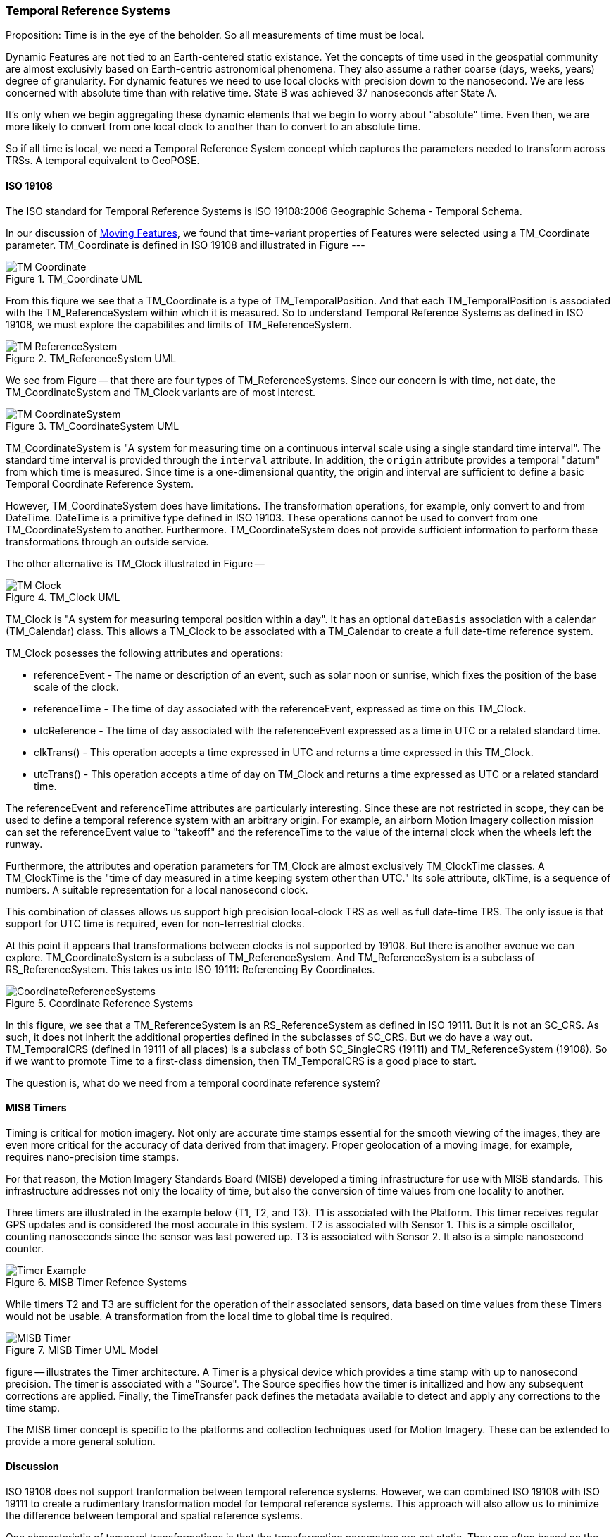 [[temporal_reference_systems_section]]
=== Temporal Reference Systems

Proposition: Time is in the eye of the beholder.  So all measurements of time must be local.

Dynamic Features are not tied to an Earth-centered static existance. Yet the concepts of time used in the geospatial community are almost exclusivly based on Earth-centric astronomical phenomena. They also assume a rather coarse (days, weeks, years) degree of granularity. For dynamic features we need to use local clocks with precision down to the nanosecond. We are less concerned with absolute time than with relative time. State B was achieved 37 nanoseconds after State A.  

It's only when we begin aggregating these dynamic elements that we begin to worry about "absolute" time. Even then, we are more likely to convert from one local clock to another than to convert to an absolute time. 

So if all time is local, we need a Temporal Reference System concept which captures the parameters needed to transform across TRSs. A temporal equivalent to GeoPOSE.

==== ISO 19108

The ISO standard for Temporal Reference Systems is ISO 19108:2006 Geographic Schema - Temporal Schema.

In our discussion of <<moving_features_section,Moving Features>>, we found that time-variant properties of Features were selected using a TM_Coordinate parameter. TM_Coordinate is defined in ISO 19108 and illustrated in Figure ---

[#tm_coordinate_uml_model,reftext='{figure-caption} {counter:figure-num}']
.TM_Coordinate UML
image::./images/TM_Coordinate.png[aligh="center"]

From this fiqure we see that a TM_Coordinate is a type of TM_TemporalPosition. And that each TM_TemporalPosition is associated with the TM_ReferenceSystem within which it is measured. So to understand Temporal Reference Systems as defined in ISO 19108, we must explore the capabilites and limits of TM_ReferenceSystem. 

[#tm_reference_system_uml_model,reftext='{figure-caption} {counter:figure-num}']
.TM_ReferenceSystem UML
image::./images/TM_ReferenceSystem.png[aligh="center"]

We see from Figure -- that there are four types of TM_ReferenceSystems. Since our concern is with time, not date, the TM_CoordinateSystem and TM_Clock variants are of most interest.

[#tm_coordinate_system_uml_model,reftext='{figure-caption} {counter:figure-num}']
.TM_CoordinateSystem UML
image::./images/TM_CoordinateSystem.png[aligh="center"]

TM_CoordinateSystem is "A system for measuring time on a continuous interval scale using a single standard time interval". The standard time interval is provided through the `interval` attribute. In addition, the `origin` attribute provides a temporal "datum" from which time is measured. Since time is a one-dimensional quantity, the origin and interval are sufficient to define a basic Temporal Coordinate Reference System.

However, TM_CoordinateSystem does have limitations. The transformation operations, for example, only convert to and from DateTime. DateTime is a primitive type defined in ISO 19103. These operations cannot be used to convert from one TM_CoordinateSystem to another. Furthermore. TM_CoordinateSystem does not provide sufficient information to perform these transformations through an outside service.  

The other alternative is TM_Clock illustrated in Figure --

[#tm_clock_uml_model,reftext='{figure-caption} {counter:figure-num}']
.TM_Clock UML
image::./images/TM_Clock.png[aligh="center"]

TM_Clock is "A system for measuring temporal position within a day". It has an optional `dateBasis` association with a calendar (TM_Calendar) class. This allows a TM_Clock to be associated with a TM_Calendar to create a full date-time reference system.

TM_Clock posesses the following attributes and operations:

* referenceEvent - The name or description of an event, such as solar noon or sunrise, which fixes the position of the base scale of the clock.
* referenceTime - The time of day associated with the referenceEvent, expressed as time on this TM_Clock.
* utcReference - The time of day associated with the referenceEvent expressed as a time in UTC or a related standard time.
* clkTrans() - This operation accepts a time expressed in UTC and returns a time expressed in this TM_Clock.
* utcTrans() - This operation accepts a time of day on TM_Clock and returns a time expressed as UTC or a related standard time.

The referenceEvent and referenceTime attributes are particularly interesting. Since these are not restricted in scope, they can be used to define a temporal reference system with an arbitrary origin. For example, an airborn Motion Imagery collection mission can set the referenceEvent value to "takeoff" and the referenceTime to the value of the internal clock when the wheels left the runway.

Furthermore, the attributes and operation parameters for TM_Clock are almost exclusively TM_ClockTime classes. A TM_ClockTime is the "time of day measured in a time keeping system other than UTC." Its sole attribute, clkTime, is a sequence of numbers. A suitable representation for a local nanosecond clock.

This combination of classes allows us support high precision local-clock TRS as well as full date-time TRS. The only issue is that support for UTC time is required, even for non-terrestrial clocks.

At this point it appears that transformations between clocks is not supported by 19108. But there is another avenue we can explore. TM_CoordinateSystem is a subclass of TM_ReferenceSystem. And TM_ReferenceSystem is a subclass of RS_ReferenceSystem. This takes us into ISO 19111: Referencing By Coordinates.

[#coordinate_reference_systems_uml_model,reftext='{figure-caption} {counter:figure-num}']
.Coordinate Reference Systems
image::images/CoordinateReferenceSystems.png[aligh="center"]

In this figure, we see that a TM_ReferenceSystem is an RS_ReferenceSystem as defined in ISO 19111. But it is not an SC_CRS. As such, it does not inherit the additional properties defined in the subclasses of SC_CRS. But we do have a way out. TM_TemporalCRS (defined in 19111 of all places) is a subclass of both SC_SingleCRS (19111) and TM_ReferenceSystem (19108). So if we want to promote Time to a first-class dimension, then TM_TemporalCRS is a good place to start.

The question is, what do we need from a temporal coordinate reference system?

==== MISB Timers

Timing is critical for motion imagery. Not only are accurate time stamps essential for the smooth viewing of the images, they are even more critical for the accuracy of data derived from that imagery. Proper geolocation of a moving image, for example, requires nano-precision time stamps.

For that reason, the Motion Imagery Standards Board (MISB) developed a timing infrastructure for use with MISB standards. This infrastructure addresses not only the locality of time, but also the conversion of time values from one locality to another.

Three timers are illustrated in the example below (T1, T2, and T3). T1 is associated with the Platform. This timer receives regular GPS updates and is considered the most accurate in this system. T2 is associated with Sensor 1. This is a simple oscillator, counting nanoseconds since the sensor was last powered up. T3 is associated with Sensor 2. It also is a simple nanosecond counter.  

[#misb_timer_reference_system,reftext='{figure-caption} {counter:figure-num}']
.MISB Timer Refence Systems
image::./images/Timer_Example.png[aligh="center"]

While timers T2 and T3 are sufficient for the operation of their associated sensors, data based on time values from these Timers would not be usable. A transformation from the local time to global time is required.

[#misb_timer_uml_model,reftext='{figure-caption} {counter:figure-num}']
.MISB Timer UML Model 
image::images/MISB_Timer.png[aligh="center"]

figure -- illustrates the Timer architecture. A Timer is a physical device which provides a time stamp with up to nanosecond precision. The timer is associated with a "Source". The Source specifies how the timer is initallized and how any subsequent corrections are applied. Finally, the TimeTransfer pack defines the metadata available to detect and apply any corrections to the time stamp.

The MISB timer concept is specific to the platforms and collection techniques used for Motion Imagery. These can be extended to provide a more general solution.

==== Discussion

ISO 19108 does not support tranformation between temporal reference systems. However, we can combined ISO 19108 with ISO 19111 to create a rudimentary transformation model for temporal reference systems. This approach will also allow us to minimize the difference between temporal and spatial reference systems.

One characteristic of temporal transformations is that the transformation parameters are not static. They are often based on the current state of a physical clock. This suggests that a temporal reference system may include a Moving Feature. A representation of a real-world object with Temporal Properties. The MISB Timer system is an example of this approach. However, the MISB approach is designed for the limited scope of motion imagery collection systems. It does not provide a general solution. Therefore, a more robust model for both Precision Temporal Reference Systems and their transformation is needed.

In summary:

. We can define high-precision temporal CRS as subclasses of TM_TemporalCRS.
. A high-precision temporal CRS is a physical device, a Timer. 
. Precision Time Stamps are created from the local Timer, which is a Temporal CRS
. Since a Timer is a device, it is also a Feature.
. Transformation of values from one timer to another requires knowledge of the distance between timers. 
. Since timers can move, they must be Moving Features
. Transformation parameters may also be time sensitive. So Timers must support termporalProperties.
. A photon travels roughly 30 centimeters in 1 nanosecond. To achieve and maintain 1 nanosecond accuracy, an accurate measurement of distance, and the associated adjustment, is required.
. If the timer is traveling very fast, relativistic effects must be accomodated.
